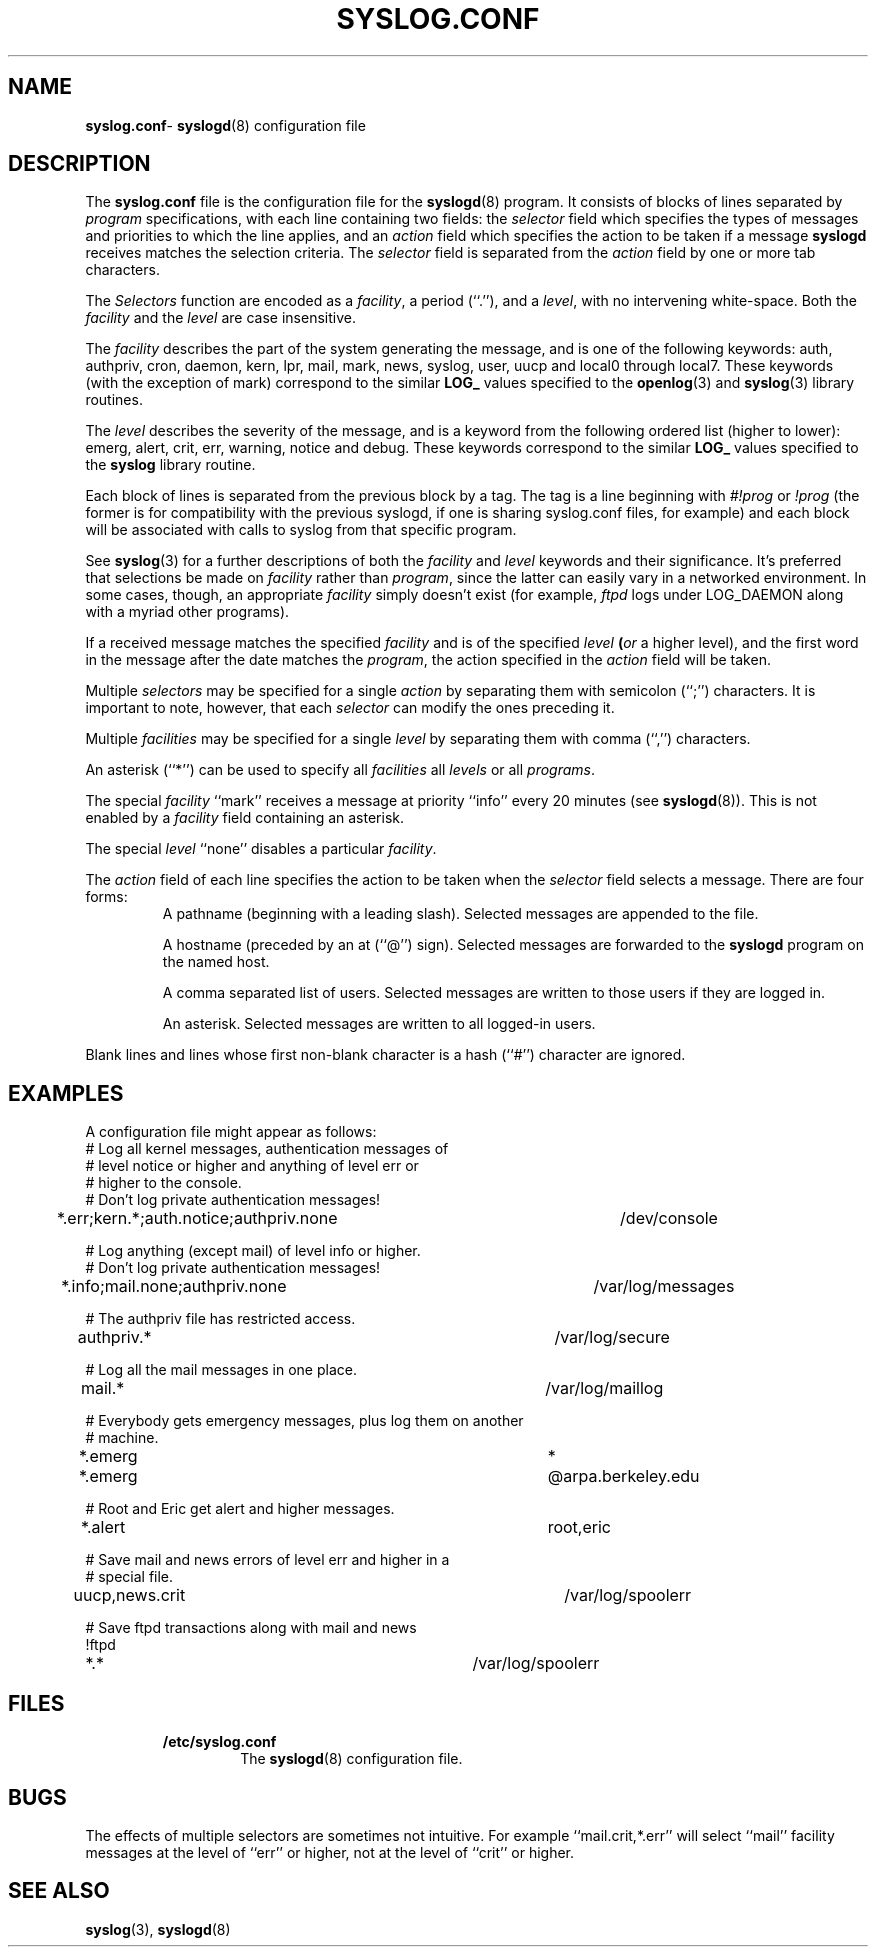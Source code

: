 .\" Copyright (c) 1990, 1991, 1993
.\"	The Regents of the University of California.  All rights reserved.
.\"
.\" Redistribution and use in source and binary forms, with or without
.\" modification, are permitted provided that the following conditions
.\" are met:
.\" 1. Redistributions of source code must retain the above copyright
.\"    notice, this list of conditions and the following disclaimer.
.\" 2. Redistributions in binary form must reproduce the above copyright
.\"    notice, this list of conditions and the following disclaimer in the
.\"    documentation and/or other materials provided with the distribution.
.\" 3. All advertising materials mentioning features or use of this software
.\"    must display the following acknowledgement:
.\"	This product includes software developed by the University of
.\"	California, Berkeley and its contributors.
.\" 4. Neither the name of the University nor the names of its contributors
.\"    may be used to endorse or promote products derived from this software
.\"    without specific prior written permission.
.\"
.\" THIS SOFTWARE IS PROVIDED BY THE REGENTS AND CONTRIBUTORS ``AS IS'' AND
.\" ANY EXPRESS OR IMPLIED WARRANTIES, INCLUDING, BUT NOT LIMITED TO, THE
.\" IMPLIED WARRANTIES OF MERCHANTABILITY AND FITNESS FOR A PARTICULAR PURPOSE
.\" ARE DISCLAIMED.  IN NO EVENT SHALL THE REGENTS OR CONTRIBUTORS BE LIABLE
.\" FOR ANY DIRECT, INDIRECT, INCIDENTAL, SPECIAL, EXEMPLARY, OR CONSEQUENTIAL
.\" DAMAGES (INCLUDING, BUT NOT LIMITED TO, PROCUREMENT OF SUBSTITUTE GOODS
.\" OR SERVICES; LOSS OF USE, DATA, OR PROFITS; OR BUSINESS INTERRUPTION)
.\" HOWEVER CAUSED AND ON ANY THEORY OF LIABILITY, WHETHER IN CONTRACT, STRICT
.\" LIABILITY, OR TORT (INCLUDING NEGLIGENCE OR OTHERWISE) ARISING IN ANY WAY
.\" OUT OF THE USE OF THIS SOFTWARE, EVEN IF ADVISED OF THE POSSIBILITY OF
.\" SUCH DAMAGE.
.\"
.\"     @(#)syslog.conf.5	8.1 (Berkeley) 6/9/93
.\"
.TH SYSLOG.CONF 5 "4 October 1997" GNO "File Formats"
.SH NAME
.BR syslog.conf \-
.BR syslogd (8)
configuration file
.SH DESCRIPTION
The
.BR syslog.conf
file is the configuration file for the
.BR syslogd (8)
program.
It consists of
blocks of lines separated by
.IR program 
specifications,
with each line containing two fields: the
.IR selector 
field which specifies the types of messages and priorities to which the
line applies, and an
.IR action 
field which specifies the action to be taken if a message
.BR syslogd 
receives matches the selection criteria.
The
.IR selector 
field is separated from the
.IR action 
field by one or more tab characters.
.LP
The
.IR Selectors 
function
are encoded as a
.IR facility ,
a period (``.''), and a
.IR level ,
with no intervening white-space.
Both the
.IR facility 
and the
.IR level 
are case insensitive.
.LP
The
.IR facility 
describes the part of the system generating the message, and is one of
the following keywords: auth, authpriv, cron, daemon, kern, lpr, mail,
mark, news, syslog, user, uucp and local0 through local7.
These keywords (with the exception of mark) correspond to the
similar
.B LOG_
values specified to the
.BR openlog (3)
and
.BR syslog (3)
library routines.
.LP
The
.IR level 
describes the severity of the message, and is a keyword from the
following ordered list (higher to lower): emerg, alert, crit, err,
warning, notice and debug.
These keywords correspond to the
similar
.B LOG_
values specified to the
.BR syslog 
library routine.
.LP
Each block of lines is separated from the previous block by a tag. The tag
is a line beginning with
.IR #!prog 
or
.IR !prog 
(the former is for compatibility with the previous syslogd, if one is sharing
syslog.conf files, for example)
and each block will be associated with calls to syslog from that specific
program.
.LP
See
.BR syslog (3)
for a further descriptions of both the
.IR facility 
and
.IR level 
keywords and their significance. It's preferred that selections be made on
.IR facility 
rather than
.IR program ,
since the latter can easily vary in a networked environment. In some cases,
though, an appropriate
.IR facility 
simply doesn't exist (for example,
.IR ftpd 
logs under LOG_DAEMON along with a myriad other programs).
.LP
If a received message matches the specified
.IR facility 
and is of the specified
.IR level 
.BI ( or
a higher level),
and the first word in the message after the date matches the
.IR program ,
the action specified in the
.IR action 
field will be taken.
.LP
Multiple
.IR selectors 
may be specified for a single
.IR action 
by separating them with semicolon (``;'') characters.
It is important to note, however, that each
.IR selector 
can modify the ones preceding it.
.LP
Multiple
.IR facilities 
may be specified for a single
.IR level 
by separating them with comma (``,'') characters.
.LP
An asterisk (``*'') can be used to specify all
.IR facilities 
all
.IR levels 
or all
.IR programs .
.LP
The special
.IR facility 
``mark'' receives a message at priority ``info'' every 20 minutes
(see
.BR syslogd (8)).
This is not enabled by a
.IR facility 
field containing an asterisk.
.LP
The special
.IR level 
``none'' disables a particular
.IR facility .
.LP
The
.IR action 
field of each line specifies the action to be taken when the
.IR selector 
field selects a message.
There are four forms:
.RS
A pathname (beginning with a leading slash).
Selected messages are appended to the file.
.LP
A hostname (preceded by an at (``@'') sign).
Selected messages are forwarded to the
.BR syslogd 
program on the named host.
.LP
A comma separated list of users.
Selected messages are written to those users
if they are logged in.
.LP
An asterisk.
Selected messages are written to all logged-in users.
.RE
.LP
Blank lines and lines whose first non-blank character is a hash (``#'')
character are ignored.
.SH EXAMPLES
.LP
A configuration file might appear as follows:
.nf
# Log all kernel messages, authentication messages of
# level notice or higher and anything of level err or
# higher to the console.
# Don't log private authentication messages!
*.err;kern.*;auth.notice;authpriv.none	/dev/console

# Log anything (except mail) of level info or higher.
# Don't log private authentication messages!
*.info;mail.none;authpriv.none		/var/log/messages

# The authpriv file has restricted access.
authpriv.*						/var/log/secure

# Log all the mail messages in one place.
mail.*							/var/log/maillog

# Everybody gets emergency messages, plus log them on another
# machine.
*.emerg							*
*.emerg							@arpa.berkeley.edu

# Root and Eric get alert and higher messages.
*.alert							root,eric

# Save mail and news errors of level err and higher in a
# special file.
uucp,news.crit						/var/log/spoolerr

# Save ftpd transactions along with mail and news
!ftpd
*.*							/var/log/spoolerr
.fi
.SH FILES
.RS
.IP \fB/etc/syslog.conf\fR
The
.BR syslogd (8)
configuration file.
.RE
.SH BUGS
The effects of multiple selectors are sometimes not intuitive.
For example ``mail.crit,*.err'' will select ``mail'' facility messages at
the level of ``err'' or higher, not at the level of ``crit'' or higher.
.SH SEE ALSO
.BR syslog (3),
.BR syslogd (8)
